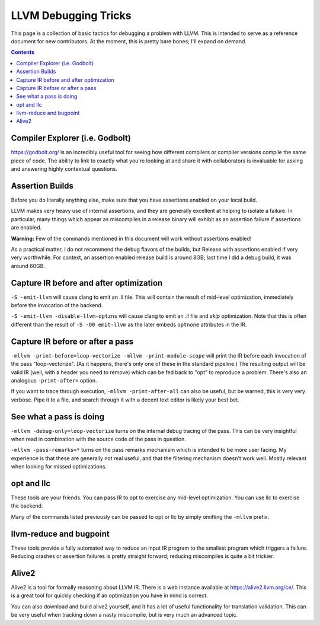 -------------------------------------------------
LLVM Debugging Tricks
-------------------------------------------------

This page is a collection of basic tactics for debugging a problem with LLVM.  This is intended to serve as a reference document for new contributors.  At the moment, this is pretty bare bones; I'll expand on demand.  

.. contents::

Compiler Explorer (i.e. Godbolt)
--------------------------------

`<https://godbolt.org/>`_ is an incredibly useful tool for seeing how different compilers or compiler versions compile the same piece of code.  The ability to link to exactly what you're looking at and share it with collaborators is invaluable for asking and answering highly contextual questions.  


Assertion Builds
----------------

Before you do literally anything else, make sure that you have assertions enabled on your local build.  

LLVM makes very heavy use of internal assertions, and they are generally excellent at helping to isolate a failure.  In particular, many things which appear as miscompiles in a release binary will exhibit as an assertion failure if assertions are enabled.

**Warning:** Few of the commands mentioned in this document will work without assertions enabled!

As a practical matter, I do not recommend the debug flavors of the builds, but Release with assertions enabled if very very worthwhile.  For context, an assertion enabled release build is around 8GB; last time I did a debug build, it was around 60GB.  

Capture IR before and after optimization
----------------------------------------

``-S -emit-llvm`` will cause clang to emit an .ll file.  This will contain the result of mid-level optimization, immediately before the invocation of the backend.

``-S -emit-llvm -disable-llvm-optzns`` will cause clang to emit an .ll file and *skip* optimization.  Note that this is often different than the result of ``-S -O0 emit-llvm`` as the later embeds ``optnone`` attributes in the IR.  


Capture IR before or after a pass
---------------------------------

``-mllvm -print-before=loop-vectorize -mllvm -print-module-scope`` will print the IR before each invocation of the pass "loop-vectorize".  (As it happens, there's only one of these in the standard pipeline.)  The resulting output will be valid IR (well, with a header you need to remove) which can be fed back to "opt" to reproduce a problem.  There's also an analogous ``-print-after=`` option.

If you want to trace through execution, ``-mllvm -print-after-all`` can also be useful, but be warned, this is very very verbose.  Pipe it to a file, and search through it with a decent text editor is likely your best bet.

See what a pass is doing
------------------------

``-mllvm -debug-only=loop-vectorize`` turns on the internal debug tracing of the pass.  This can be very insightful when read in combination with the source code of the pass in question.

``-mllvm -pass-remarks=*`` turns on the pass remarks mechanism which is intended to be more user facing.  My experience is that these are generally not real useful, and that the filtering mechanism doesn't work well.  Mostly relevant when looking for missed optimizations.


opt and llc
------------

These tools are your friends.  You can pass IR to opt to exercise any mid-level optimization.  You can use llc to exercise the backend.

Many of the commands listed previously can be passed to opt or llc by simply omitting the ``-mllvm`` prefix.

llvm-reduce and bugpoint
------------------------

These tools provide a fully automated way to reduce an input IR program to the smallest program which triggers a failure.  Reducing crashes or assertion failures is pretty straight forward; reducing miscompiles is quite a bit trickier.

Alive2
------

Alive2 is a tool for formally reasoning about LLVM IR.  There is a web instance available at `<https://alive2.llvm.org/ce/>`_.  This is a great tool for quickly checking if an optimization you have in mind is correct.

You can also download and build alive2 yourself, and it has a lot of useful functionality for translation validation.  This can be very useful when tracking down a nasty miscompile, but is very much an advanced topic.  
